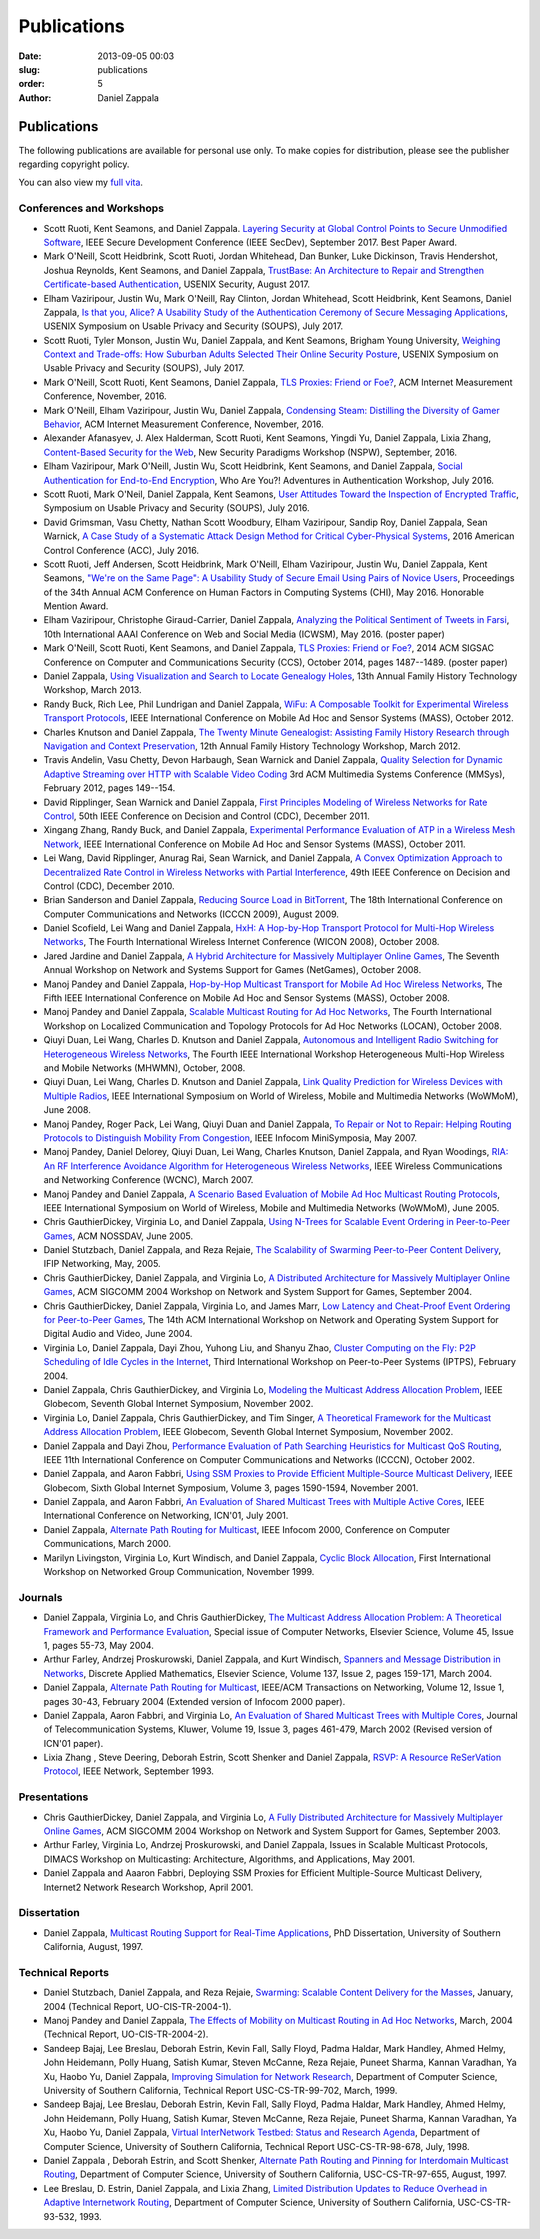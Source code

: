 Publications
##############

:date: 2013-09-05 00:03
:slug: publications
:order: 5
:author: Daniel Zappala

Publications
============

The following publications are available for personal use only. To
make copies for distribution, please see the publisher regarding
copyright policy.

You can also view my `full vita </pubs/vita.pdf>`__.

Conferences and Workshops
-------------------------

- Scott Ruoti, Kent Seamons, and Daniel Zappala. `Layering Security at
  Global Control Points to Secure Unmodified Software
  <https://isrl.byu.edu/pubs/secdev2017.pdf>`__, IEEE Secure
  Development Conference (IEEE SecDev), September 2017. Best Paper
  Award.

- Mark O'Neill, Scott Heidbrink, Scott Ruoti, Jordan Whitehead, Dan
  Bunker, Luke Dickinson, Travis Hendershot, Joshua Reynolds, Kent
  Seamons, and Daniel Zappala, `TrustBase: An Architecture to Repair
  and Strengthen Certificate-based Authentication
  </pubs/trustbase-usenix-security-2017.pdf>`__, USENIX Security,
  August 2017.
  
- Elham Vaziripour, Justin Wu, Mark O'Neill, Ray Clinton, Jordan
  Whitehead, Scott Heidbrink, Kent Seamons, Daniel Zappala, `Is that
  you, Alice? A Usability Study of the Authentication Ceremony of
  Secure Messaging Applications </pubs/alice-soups-2017.pdf>`__,
  USENIX Symposium on Usable Privacy and Security (SOUPS), July 2017.
  
- Scott Ruoti, Tyler Monson, Justin Wu, Daniel Zappala, and Kent
  Seamons, Brigham Young University, `Weighing Context and Trade-offs:
  How Suburban Adults Selected Their Online Security Posture
  <https://www.usenix.org/system/files/conference/soups2017/soups2017-ruoti.pdf>`__,
  USENIX Symposium on Usable Privacy and Security (SOUPS), July
  2017.

- Mark O'Neill, Scott Ruoti, Kent Seamons, Daniel Zappala,  `TLS
  Proxies: Friend or Foe? </pubs/tls-proxies-imc-2016.pdf>`__, ACM
  Internet Measurement Conference, November, 2016.

- Mark O'Neill, Elham Vaziripour, Justin Wu, Daniel Zappala,
  `Condensing Steam: Distilling the Diversity of Gamer Behavior
  </pubs/steam-imc-2016.pdf>`__, ACM Internet Measurement Conference,
  November, 2016.

- Alexander Afanasyev, J. Alex Halderman, Scott Ruoti, Kent Seamons,
  Yingdi Yu, Daniel Zappala, Lixia Zhang, `Content-Based Security for
  the Web </pubs/content-based-security-nspw-2016.pdf>`__, New Security
  Paradigms Workshop (NSPW), September, 2016.

- Elham Vaziripour, Mark O'Neill, Justin Wu, Scott Heidbrink, Kent
  Seamons, and Daniel Zappala, `Social Authentication for End-to-End
  Encryption </pubs/social-authentication-way-2016.pdf>`__, Who Are You?!
  Adventures in Authentication Workshop, July 2016.

- Scott Ruoti, Mark O'Neil, Daniel Zappala, Kent Seamons, `User
  Attitudes Toward the Inspection of Encrypted Traffic
  </pubs/tls-proxies-user-attitudes-soups-2016.pdf>`__, Symposium on
  Usable Privacy and Security (SOUPS), July
  2016.

- David Grimsman, Vasu Chetty, Nathan Scott Woodbury, Elham
  Vaziripour, Sandip Roy, Daniel Zappala, Sean Warnick, `A Case Study
  of a Systematic Attack Design Method for Critical Cyber-Physical
  Systems </pubs/case-study-acc-2016.pdf>`__, 2016 American Control
  Conference (ACC), July
  2016.

- Scott Ruoti, Jeff Andersen, Scott Heidbrink, Mark O'Neill, Elham
  Vaziripour, Justin Wu, Daniel Zappala, Kent Seamons, `"We're on the
  Same Page": A Usability Study of Secure Email Using Pairs of Novice
  Users </pubs/same-page-chi-2016.pdf>`__, Proceedings of the 34th Annual
  ACM Conference on Human Factors in Computing Systems (CHI),
  May 2016. Honorable Mention Award.

- Elham Vaziripour, Christophe Giraud-Carrier, Daniel Zappala,
  `Analyzing the Political Sentiment of Tweets in Farsi
  </pubs/tweets-farsi-icwsm-2016.pdf>`__, 10th International AAAI
  Conference on Web and Social Media (ICWSM), May 2016. (poster paper)

- Mark O'Neill, Scott Ruoti, Kent Seamons, and Daniel Zappala, `TLS
  Proxies: Friend or Foe? </pubs/tls-proxies-ccs-2014.pdf>`__, 2014
  ACM SIGSAC Conference on Computer and Communications Security (CCS),
  October 2014, pages 1487--1489. (poster paper)

- Daniel Zappala, `Using Visualization and Search to Locate Genealogy
  Holes </pubs/leaf-visualization-fhtw-2013.pdf>`__, 13th Annual Family History Technology
  Workshop, March 2013.

- Randy Buck, Rich Lee, Phil Lundrigan and Daniel Zappala, `WiFu: A
  Composable Toolkit for Experimental Wireless Transport Protocols
  </pubs/wifu-mass-2012.pdf>`__, IEEE International Conference on Mobile
  Ad Hoc and Sensor Systems (MASS), October 2012.

- Charles Knutson and Daniel Zappala, `The Twenty Minute Genealogist:
  Assisting Family History Research through Navigation and Context
  Preservation </pubs/20mg-navigation-fhtw-2012.pdf>`__, 12th Annual Family History
  Technology Workshop, March 2012.

- Travis Andelin, Vasu Chetty, Devon Harbaugh, Sean Warnick and Daniel
  Zappala, `Quality Selection for Dynamic Adaptive Streaming over HTTP
  with Scalable Video Coding </pubs/dash-mmsys-2012.pdf>`__ 3rd
  ACM Multimedia Systems Conference (MMSys), February 2012, pages
  149--154.

- David Ripplinger, Sean Warnick and Daniel Zappala, `First Principles
  Modeling of Wireless Networks for Rate Control
  </pubs/first-principles-cdc-2011.pdf>`__, 50th IEEE Conference on
  Decision and Control (CDC), December 2011.

- Xingang Zhang, Randy Buck, and Daniel Zappala, `Experimental
  Performance Evaluation of ATP in a Wireless Mesh Network
  </pubs/atp-mass-2011.pdf>`__, IEEE International Conference on Mobile
  Ad Hoc and Sensor Systems (MASS), October 2011.

- Lei Wang, David Ripplinger, Anurag Rai, Sean Warnick, and Daniel
  Zappala, `A Convex Optimization Approach to Decentralized Rate
  Control in Wireless Networks with Partial Interference
  </pubs/convex-optimization-cdc-2010.pdf>`__, 49th IEEE Conference on
  Decision and Control (CDC), December 2010.

- Brian Sanderson and Daniel Zappala, `Reducing Source Load in
  BitTorrent </pubs/bittorrent-seed-load-icccn-2009.pdf>`__, The
  18th International Conference on Computer Communications and
  Networks (ICCCN 2009), August 2009.

- Daniel Scofield, Lei Wang and Daniel Zappala, `HxH: A Hop-by-Hop
  Transport Protocol for Multi-Hop Wireless Networks
  </pubs/hxh-wicon-2008.pdf>`__, The Fourth International Wireless
  Internet Conference (WICON 2008), October 2008.

- Jared Jardine and Daniel Zappala, `A Hybrid Architecture for
  Massively Multiplayer Online Games
  </pubs/hybrid-architecture-netgames-2008.pdf>`__, The Seventh
  Annual Workshop on Network and Systems Support for Games (NetGames),
  October 2008.

- Manoj Pandey and Daniel Zappala, `Hop-by-Hop Multicast Transport for
  Mobile Ad Hoc Wireless Networks </pubs/hcp-mass-2008.pdf>`__,
  The Fifth IEEE International Conference on Mobile Ad Hoc and Sensor
  Systems (MASS), October 2008.

- Manoj Pandey and Daniel Zappala, `Scalable Multicast Routing for Ad
  Hoc Networks </pubs/assm-locan-2008.pdf>`__, The Fourth
  International Workshop on Localized Communication and Topology
  Protocols for Ad Hoc Networks (LOCAN), October 2008.

- Qiuyi Duan, Lei Wang, Charles D. Knutson and Daniel Zappala,
  `Autonomous and Intelligent Radio Switching for Heterogeneous
  Wireless Networks </pubs/airs-mhwmn-2008.pdf>`__, The Fourth
  IEEE International Workshop Heterogeneous Multi-Hop Wireless and
  Mobile Networks (MHWMN), October, 2008.

- Qiuyi Duan, Lei Wang, Charles D. Knutson and Daniel Zappala, `Link
  Quality Prediction for Wireless Devices with Multiple Radios
  </pubs/link-quality-prediction-wowmom-2008.pdf>`__, IEEE
  International Symposium on World of Wireless, Mobile and Multimedia
  Networks (WoWMoM), June 2008.

- Manoj Pandey, Roger Pack, Lei Wang, Qiuyi Duan and Daniel Zappala,
  `To Repair or Not to Repair: Helping Routing Protocols to
  Distinguish Mobility From Congestion
  </pubs/mda-infocom-2007.pdf>`__, IEEE Infocom MiniSymposia, May
  2007.

- Manoj Pandey, Daniel Delorey, Qiuyi Duan, Lei Wang, Charles Knutson,
  Daniel Zappala, and Ryan Woodings, `RIA: An RF Interference
  Avoidance Algorithm for Heterogeneous Wireless Networks
  </pubs/ria-wcnc-2007.pdf>`__, IEEE Wireless Communications and
  Networking Conference (WCNC), March 2007.

- Manoj Pandey and Daniel Zappala, `A Scenario Based Evaluation of
  Mobile Ad Hoc Multicast Routing Protocols
  </pubs/scenario-multicast-wowmom-2005.pdf>`__, IEEE
  International Symposium on World of Wireless, Mobile and Multimedia
  Networks (WoWMoM), June 2005.

- Chris GauthierDickey, Virginia Lo, and Daniel Zappala, `Using
  N-Trees for Scalable Event Ordering in Peer-to-Peer Games
  </pubs/event-ordering-nossdav-2005.pdf>`__, ACM NOSSDAV, June
  2005.

- Daniel Stutzbach, Daniel Zappala, and Reza Rejaie, `The Scalability
  of Swarming Peer-to-Peer Content Delivery
  </pubs/swarming-networking-2005.pdf>`__, IFIP Networking,
  May, 2005.

- Chris GauthierDickey, Daniel Zappala, and Virginia Lo, `A
  Distributed Architecture for Massively Multiplayer Online Games
  </pubs/distributed-games-netgames-2004.pdf>`__, ACM SIGCOMM 2004
  Workshop on Network and System Support for Games, September 2004.

- Chris GauthierDickey, Daniel Zappala, Virginia Lo, and James Marr,
  `Low Latency and Cheat-Proof Event Ordering for Peer-to-Peer Games
  </pubs/neo-nossdav-2004.pdf>`__, The 14th ACM International
  Workshop on Network and Operating System Support for Digital Audio
  and Video, June 2004.

- Virginia Lo, Daniel Zappala, Dayi Zhou, Yuhong Liu, and Shanyu Zhao,
  `Cluster Computing on the Fly: P2P Scheduling of Idle Cycles in the
  Internet </pubs/ccof-iptps-2004.pdf>`__, Third International
  Workshop on Peer-to-Peer Systems (IPTPS), February 2004.

- Daniel Zappala, Chris GauthierDickey, and Virginia Lo, `Modeling the
  Multicast Address Allocation Problem
  </pubs/malloc-model-gis-2002.pdf>`__, IEEE Globecom, Seventh
  Global Internet Symposium, November 2002.

- Virginia Lo, Daniel Zappala, Chris GauthierDickey, and Tim Singer,
  `A Theoretical Framework for the Multicast Address Allocation
  Problem </pubs/malloc-theory-gis-2002.pdf>`__, IEEE Globecom,
  Seventh Global Internet Symposium, November 2002.

- Daniel Zappala and Dayi Zhou, `Performance Evaluation of Path
  Searching Heuristics for Multicast QoS Routing
  </pubs/qapr-icccn-2002.pdf>`__, IEEE 11th International
  Conference on Computer Communications and Networks (ICCCN), October
  2002.

- Daniel Zappala, and Aaron Fabbri, `Using SSM Proxies to Provide
  Efficient Multiple-Source Multicast Delivery
  </pubs/ssm-gis-2001.pdf>`__, IEEE Globecom, Sixth Global
  Internet Symposium, Volume 3, pages 1590-1594, November 2001.

- Daniel Zappala, and Aaron Fabbri, `An Evaluation of Shared Multicast
  Trees with Multiple Active Cores </pubs/mct-icn-2001.pdf>`__,
  IEEE International Conference on Networking, ICN'01, July 2001.

- Daniel Zappala, `Alternate Path Routing for Multicast
  </pubs/apm-infocom-2000.pdf>`__, IEEE Infocom 2000, Conference
  on Computer Communications, March 2000.

- Marilyn Livingston, Virginia Lo, Kurt Windisch, and Daniel Zappala,
  `Cyclic Block Allocation </pubs/cba-ngc-1999.pdf>`__, First
  International Workshop on Networked Group Communication, November
  1999.

Journals
--------

- Daniel Zappala, Virginia Lo, and Chris GauthierDickey, `The
  Multicast Address Allocation Problem: A Theoretical Framework and
  Performance Evaluation </pubs/malloc-comnet-2004.pdf>`__,
  Special issue of Computer Networks, Elsevier Science, Volume 45,
  Issue 1, pages 55-73, May 2004.

- Arthur Farley, Andrzej Proskurowski, Daniel Zappala, and Kurt
  Windisch, `Spanners and Message Distribution in Networks
  </pubs/spanners-dam-2003.pdf>`__, Discrete Applied Mathematics,
  Elsevier Science, Volume 137, Issue 2, pages 159-171, March
  2004.

- Daniel Zappala, `Alternate Path Routing for Multicast
  </pubs/apm-ton-2004.pdf>`__, IEEE/ACM Transactions on
  Networking, Volume 12, Issue 1, pages 30-43, February 2004 (Extended
  version of Infocom 2000 paper).

- Daniel Zappala, Aaron Fabbri, and Virginia Lo, `An Evaluation of
  Shared Multicast Trees with Multiple Cores
  </pubs/mct-telesys-2002.pdf>`__, Journal of Telecommunication
  Systems, Kluwer, Volume 19, Issue 3, pages 461-479, March 2002
  (Revised version of ICN'01 paper).

- Lixia Zhang , Steve Deering, Deborah Estrin, Scott Shenker and
  Daniel Zappala, `RSVP: A Resource ReSerVation Protocol
  </pubs/rsvp.pdf>`__, IEEE Network, September 1993.

Presentations
-------------

- Chris GauthierDickey, Daniel Zappala, and Virginia Lo, `A Fully
  Distributed Architecture for Massively Multiplayer Online Games
  </pubs/distributed-games-netgames-2004.pdf>`__, ACM SIGCOMM 2004
  Workshop on Network and System Support for Games, September 2003.

- Arthur Farley, Virginia Lo, Andrzej Proskurowski, and Daniel
  Zappala, Issues in Scalable Multicast Protocols, DIMACS Workshop on
  Multicasting: Architecture, Algorithms, and Applications, May 2001.

- Daniel Zappala and Aaaron Fabbri, Deploying SSM Proxies for
  Efficient Multiple-Source Multicast Delivery, Internet2 Network
  Research Workshop, April 2001.

Dissertation
------------

- Daniel Zappala, `Multicast Routing Support for Real-Time
  Applications </pubs/zappala-phd.pdf>`__, PhD Dissertation,
  University of Southern California, August, 1997.

Technical Reports
-----------------

- Daniel Stutzbach, Daniel Zappala, and Reza Rejaie, `Swarming:
  Scalable Content Delivery for the Masses
  </pubs/swarming-tech-2004.pdf>`__, January, 2004 (Technical
  Report, UO-CIS-TR-2004-1).

- Manoj Pandey and Daniel Zappala, `The Effects of Mobility on
  Multicast Routing in Ad Hoc Networks
  </pubs/mobility-multicast-tech-2004.pdf>`__, March, 2004
  (Technical Report, UO-CIS-TR-2004-2).

- Sandeep Bajaj, Lee Breslau, Deborah Estrin, Kevin Fall, Sally Floyd,
  Padma Haldar, Mark Handley, Ahmed Helmy, John Heidemann, Polly
  Huang, Satish Kumar, Steven McCanne, Reza Rejaie, Puneet Sharma,
  Kannan Varadhan, Ya Xu, Haobo Yu, Daniel Zappala, `Improving
  Simulation for Network Research
  </pubs/usc-cs-tr-99-702.pdf>`__, Department of Computer
  Science, University of Southern California, Technical Report
  USC-CS-TR-99-702, March, 1999.

- Sandeep Bajaj, Lee Breslau, Deborah Estrin, Kevin Fall, Sally Floyd,
  Padma Haldar, Mark Handley, Ahmed Helmy, John Heidemann, Polly
  Huang, Satish Kumar, Steven McCanne, Reza Rejaie, Puneet Sharma,
  Kannan Varadhan, Ya Xu, Haobo Yu, Daniel Zappala, `Virtual
  InterNetwork Testbed: Status and Research Agenda
  </pubs/usc-cs-tr-98-678.pdf>`__, Department of Computer
  Science, University of Southern California, Technical Report
  USC-CS-TR-98-678, July, 1998.

- Daniel Zappala , Deborah Estrin, and Scott Shenker, `Alternate Path
  Routing and Pinning for Interdomain Multicast Routing
  </pubs/usc-cs-tr-97-655.pdf>`__, Department of Computer
  Science, University of Southern California, USC-CS-TR-97-655,
  August, 1997.

- Lee Breslau, D. Estrin, Daniel Zappala, and Lixia Zhang, `Limited
  Distribution Updates to Reduce Overhead in Adaptive Internetwork
  Routing </pubs/usc-tr-limited.pdf>`__, Department of Computer
  Science, University of Southern California, USC-CS-TR-93-532, 1993.
